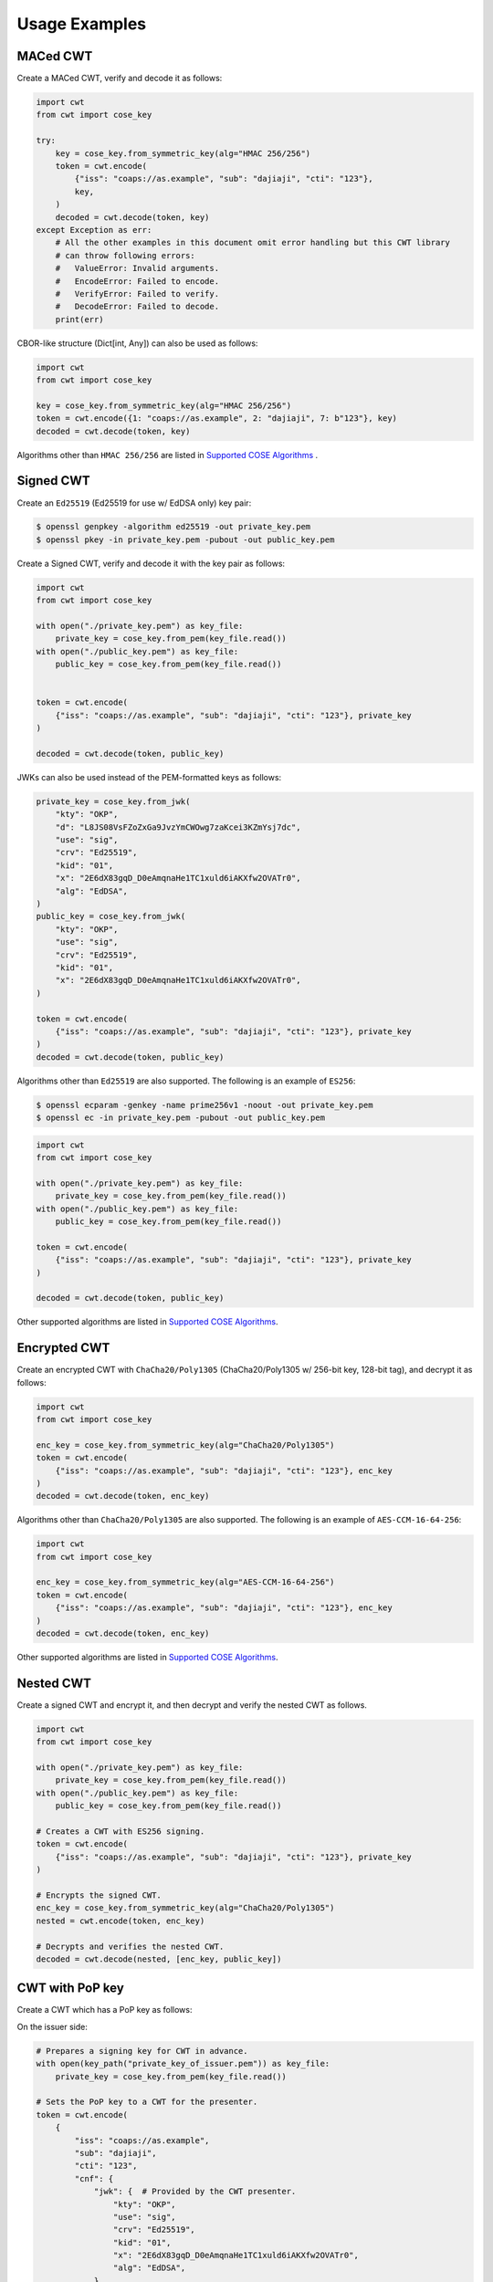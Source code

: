 Usage Examples
==============

MACed CWT
---------

Create a MACed CWT, verify and decode it as follows:

.. code-block:: python

    import cwt
    from cwt import cose_key

    try:
        key = cose_key.from_symmetric_key(alg="HMAC 256/256")
        token = cwt.encode(
            {"iss": "coaps://as.example", "sub": "dajiaji", "cti": "123"},
            key,
        )
        decoded = cwt.decode(token, key)
    except Exception as err:
        # All the other examples in this document omit error handling but this CWT library
        # can throw following errors:
        #   ValueError: Invalid arguments.
        #   EncodeError: Failed to encode.
        #   VerifyError: Failed to verify.
        #   DecodeError: Failed to decode.
        print(err)


CBOR-like structure (Dict[int, Any]) can also be used as follows:

.. code-block:: python

    import cwt
    from cwt import cose_key

    key = cose_key.from_symmetric_key(alg="HMAC 256/256")
    token = cwt.encode({1: "coaps://as.example", 2: "dajiaji", 7: b"123"}, key)
    decoded = cwt.decode(token, key)

Algorithms other than ``HMAC 256/256`` are listed in `Supported COSE Algorithms`_ .

Signed CWT
----------

Create an ``Ed25519`` (Ed25519 for use w/ EdDSA only) key pair:

.. code-block:: console

    $ openssl genpkey -algorithm ed25519 -out private_key.pem
    $ openssl pkey -in private_key.pem -pubout -out public_key.pem

Create a Signed CWT, verify and decode it with the key pair as follows:

.. code-block:: python

    import cwt
    from cwt import cose_key

    with open("./private_key.pem") as key_file:
        private_key = cose_key.from_pem(key_file.read())
    with open("./public_key.pem") as key_file:
        public_key = cose_key.from_pem(key_file.read())


    token = cwt.encode(
        {"iss": "coaps://as.example", "sub": "dajiaji", "cti": "123"}, private_key
    )

    decoded = cwt.decode(token, public_key)

JWKs can also be used instead of the PEM-formatted keys as follows:
    
.. code-block:: python

    private_key = cose_key.from_jwk(
        "kty": "OKP",
        "d": "L8JS08VsFZoZxGa9JvzYmCWOwg7zaKcei3KZmYsj7dc",
        "use": "sig",
        "crv": "Ed25519",
        "kid": "01",
        "x": "2E6dX83gqD_D0eAmqnaHe1TC1xuld6iAKXfw2OVATr0",
        "alg": "EdDSA",
    )
    public_key = cose_key.from_jwk(
        "kty": "OKP",
        "use": "sig",
        "crv": "Ed25519",
        "kid": "01",
        "x": "2E6dX83gqD_D0eAmqnaHe1TC1xuld6iAKXfw2OVATr0",
    )
    
    token = cwt.encode(
        {"iss": "coaps://as.example", "sub": "dajiaji", "cti": "123"}, private_key
    )
    decoded = cwt.decode(token, public_key)

Algorithms other than ``Ed25519`` are also supported. The following is an example of ``ES256``:

.. code-block:: console

    $ openssl ecparam -genkey -name prime256v1 -noout -out private_key.pem
    $ openssl ec -in private_key.pem -pubout -out public_key.pem

.. code-block:: python

    import cwt
    from cwt import cose_key

    with open("./private_key.pem") as key_file:
        private_key = cose_key.from_pem(key_file.read())
    with open("./public_key.pem") as key_file:
        public_key = cose_key.from_pem(key_file.read())

    token = cwt.encode(
        {"iss": "coaps://as.example", "sub": "dajiaji", "cti": "123"}, private_key
    )

    decoded = cwt.decode(token, public_key)

Other supported algorithms are listed in `Supported COSE Algorithms`_.

Encrypted CWT
-------------

Create an encrypted CWT with ``ChaCha20/Poly1305`` (ChaCha20/Poly1305 w/ 256-bit key, 128-bit tag),
and decrypt it as follows:

.. code-block:: python

    import cwt
    from cwt import cose_key

    enc_key = cose_key.from_symmetric_key(alg="ChaCha20/Poly1305")
    token = cwt.encode(
        {"iss": "coaps://as.example", "sub": "dajiaji", "cti": "123"}, enc_key
    )
    decoded = cwt.decode(token, enc_key)

Algorithms other than ``ChaCha20/Poly1305`` are also supported. The following is an example of
``AES-CCM-16-64-256``:

.. code-block:: python

    import cwt
    from cwt import cose_key

    enc_key = cose_key.from_symmetric_key(alg="AES-CCM-16-64-256")
    token = cwt.encode(
        {"iss": "coaps://as.example", "sub": "dajiaji", "cti": "123"}, enc_key
    )
    decoded = cwt.decode(token, enc_key)

Other supported algorithms are listed in `Supported COSE Algorithms`_.

Nested CWT
----------

Create a signed CWT and encrypt it, and then decrypt and verify the nested CWT as follows.

.. code-block:: python

    import cwt
    from cwt import cose_key

    with open("./private_key.pem") as key_file:
        private_key = cose_key.from_pem(key_file.read())
    with open("./public_key.pem") as key_file:
        public_key = cose_key.from_pem(key_file.read())

    # Creates a CWT with ES256 signing.
    token = cwt.encode(
        {"iss": "coaps://as.example", "sub": "dajiaji", "cti": "123"}, private_key
    )

    # Encrypts the signed CWT.
    enc_key = cose_key.from_symmetric_key(alg="ChaCha20/Poly1305")
    nested = cwt.encode(token, enc_key)

    # Decrypts and verifies the nested CWT.
    decoded = cwt.decode(nested, [enc_key, public_key])

CWT with PoP key
----------------

Create a CWT which has a PoP key as follows:

On the issuer side:

.. code-block:: python

    # Prepares a signing key for CWT in advance.
    with open(key_path("private_key_of_issuer.pem")) as key_file:
        private_key = cose_key.from_pem(key_file.read())

    # Sets the PoP key to a CWT for the presenter.
    token = cwt.encode(
        {
            "iss": "coaps://as.example",
            "sub": "dajiaji",
            "cti": "123",
            "cnf": {
                "jwk": {  # Provided by the CWT presenter.
                    "kty": "OKP",
                    "use": "sig",
                    "crv": "Ed25519",
                    "kid": "01",
                    "x": "2E6dX83gqD_D0eAmqnaHe1TC1xuld6iAKXfw2OVATr0",
                    "alg": "EdDSA",
                },
            },
        },
        private_key,
    )

    # Issues the token to the presenter.

On the CWT presenter side:

.. code-block:: python

    # Prepares a private PoP key in advance.
    with open("./private_pop_key.pem") as key_file:
        pop_key_private = cose_key.from_pem(key_file.read())

    # Receives a message (e.g., nonce)  from the recipient.
    msg = b"could-you-sign-this-message?"  # Provided by recipient.

    # Signs the message with the private PoP key.
    sig = pop_key_private.sign(msg)

    # Sends the msg and the sig with the CWT to the recipient.

On the CWT recipient side:

.. code-block:: python

    # Prepares the public key of the issuer in advance.
    with open(key_path("public_key_of_issuer.pem")) as key_file:
        public_key = cose_key.from_pem(key_file.read())

    # Verifies and decodes the CWT received from the presenter.
    decoded = cwt.decode(token, public_key)

    # Extracts the PoP key from the CWT.
    extracted_pop_key = cose_key.from_dict(decoded[8][1])  #  8:cnf, 1:COSE_Key

    # Then, verifies the message sent by the presenter
    # with the signature which is also sent by the presenter as follows:
    extracted_pop_key.verify(msg, sig)

In case of another PoP confirmation method ``Encrypted_COSE_Key``:

.. code-block:: python

    with open(key_path("private_key_ed25519.pem")) as key_file:
        private_key = cose_key.from_pem(key_file.read())

    enc_key = cose_key.from_symmetric_key(
        "a-client-secret-of-cwt-recipient",  # Just 32 bytes!
        alg="ChaCha20/Poly1305",
    )
    pop_key = cose_key.from_symmetric_key(
        "a-client-secret-of-cwt-presenter",
        alg="HMAC 256/256",
    )

    token = cwt.encode(
        {
            "iss": "coaps://as.example",
            "sub": "dajiaji",
            "cti": "123",
            "cnf": {
                # 'eck'(Encrypted Cose Key) is a keyword defined by this library.
                "eck": cose_key.to_encrypted_cose_key(pop_key, enc_key),
            },
        },
        private_key,
    )

    with open(key_path("public_key_ed25519.pem")) as key_file:
        public_key = cose_key.from_pem(key_file.read())
    decoded = cwt.decode(token, public_key)
    extracted_pop_key = cose_key.from_encrypted_cose_key(decoded[8][2], enc_key)
    # extracted_pop_key.verify(message, signature)

In case of another PoP confirmation method ``kid``:

.. code-block:: python

    with open(key_path("private_key_ed25519.pem")) as key_file:
        private_key = cose_key.from_pem(key_file.read())

    token = cwt.encode(
        {
            "iss": "coaps://as.example",
            "sub": "dajiaji",
            "cti": "123",
            "cnf": {
                "kid": "pop-key-id-of-cwt-presenter",
            },
        },
        private_key,
    )

    with open(key_path("public_key_ed25519.pem")) as key_file:
        public_key = cose_key.from_pem(key_file.read())
    decoded = cwt.decode(token, public_key)
    # decoded[8][3] is kid.

.. _`Supported COSE Algorithms`: ./algorithms.html

